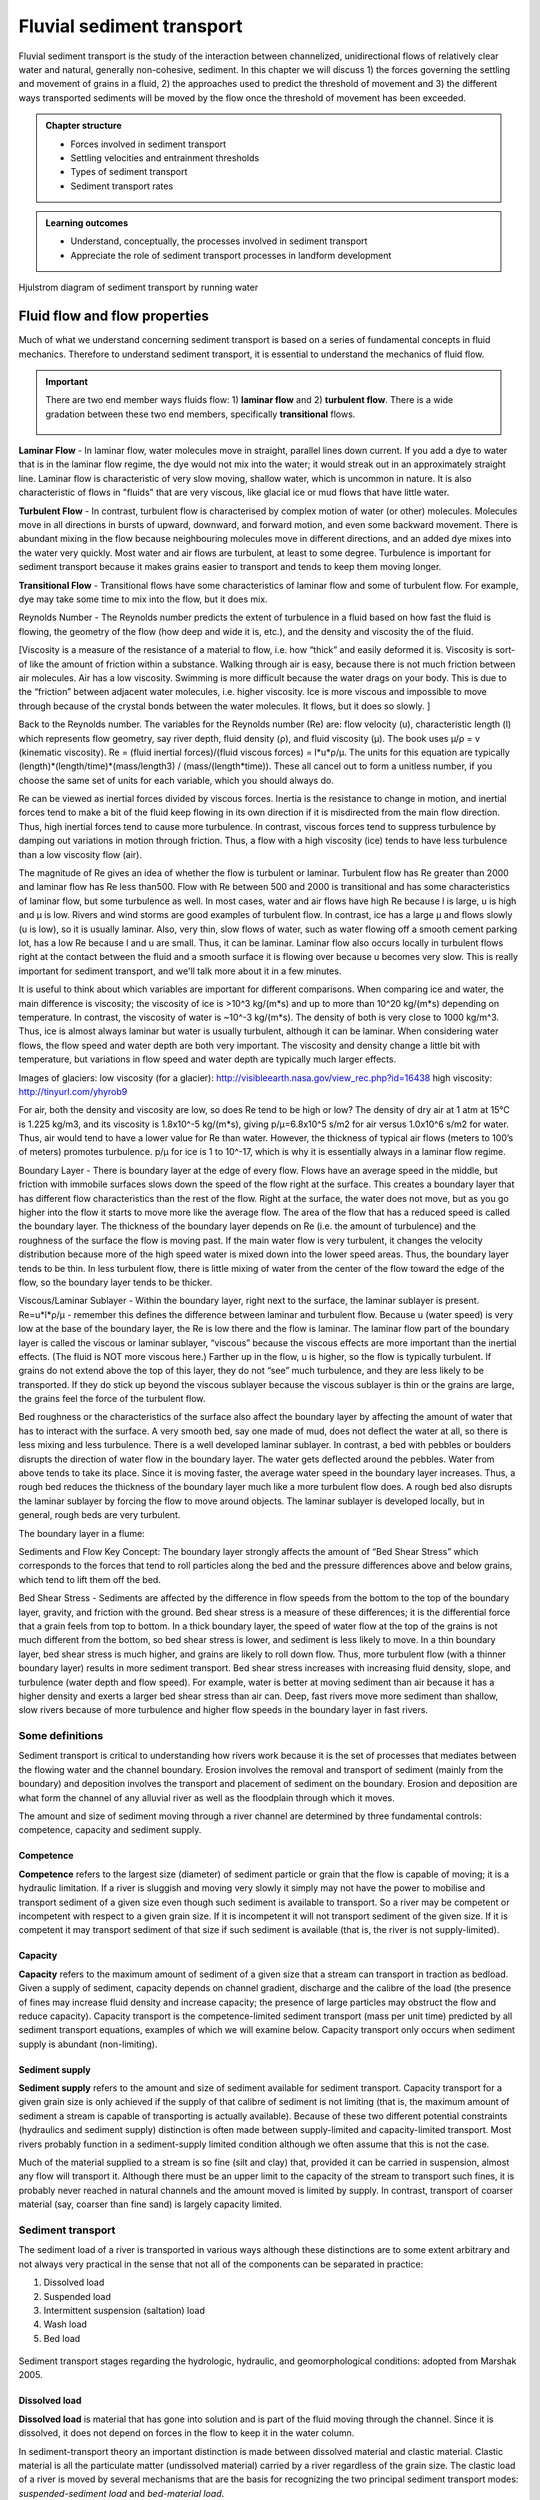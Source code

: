 Fluvial sediment transport
==========================================

Fluvial sediment transport is the study of the interaction between channelized, unidirectional flows of relatively clear water and natural, generally non-cohesive, sediment.
In this chapter we will discuss 1) the forces governing the settling and movement of grains in a fluid, 2) the approaches used to predict the threshold of movement and 3) the different ways transported sediments will be moved by the flow once the threshold of movement has been exceeded.

..  admonition:: Chapter structure
    :class: toggle

    - Forces involved in sediment transport
    - Settling velocities and entrainment thresholds
    - Types of sediment transport
    - Sediment transport rates


..  admonition:: Learning outcomes
    :class: toggle

    - Understand, conceptually, the processes involved in sediment transport
    - Appreciate the role of sediment transport processes in landform development


.. figure:: images/Hjulstromdiagram.png
   :scale: 65 %
   :alt: Hjulstrom diagram of sediment transport by running water
   :align: center

   Hjulstrom diagram of sediment transport by running water



Fluid flow and flow properties
-------------------------------

Much of what we understand concerning sediment transport is based on a series of fundamental concepts in fluid mechanics. Therefore to understand sediment transport, it is essential to understand the mechanics of fluid flow.

.. important::
  There are two end member ways fluids flow: 1) **laminar flow** and 2) **turbulent flow**. There is a wide gradation between these two end members, specifically **transitional** flows.

  .. figure:: images/laminar-and-turbulent-boundary-layers-24.png
    :width: 100 %
    :alt: Different plates
    :align: center


**Laminar Flow** - In laminar flow, water molecules move in straight, parallel lines down current. If you add a dye to water that is in the laminar flow regime, the dye would not mix into the water; it would streak out in an approximately straight line. Laminar flow is characteristic of very slow moving, shallow water, which is uncommon in nature. It is also characteristic of flows in "fluids" that are very viscous, like glacial ice or mud flows that have little water.

**Turbulent Flow** - In contrast, turbulent flow is characterised by complex motion of water (or other) molecules. Molecules move in all directions in bursts of upward, downward, and forward motion, and even some backward movement. There is abundant mixing in the flow because neighbouring molecules move in different directions, and an added dye mixes into the water very quickly. Most water and air flows are turbulent, at least to some degree. Turbulence is important for sediment transport because it makes grains easier to transport and tends to keep them moving longer.

**Transitional Flow** - Transitional flows have some characteristics of laminar flow and some of turbulent flow. For example, dye may take some time to mix into the flow, but it does mix.




Reynolds Number - The Reynolds number predicts the extent of turbulence in a fluid based on how fast the fluid is flowing, the geometry of the flow (how deep and wide it is, etc.), and the density and viscosity the of the fluid.

[Viscosity is a measure of the resistance of a material to flow, i.e. how “thick” and easily deformed it is. Viscosity is sort-of like the amount of friction within a substance. Walking through air is easy, because there is not much friction between air molecules. Air has a low viscosity. Swimming is more difficult because the water drags on your body. This is due to the “friction” between adjacent water molecules, i.e. higher viscosity. Ice is more viscous and impossible to move through because of the crystal bonds between the water molecules. It flows, but it does so slowly. ]

Back to the Reynolds number. The variables for the Reynolds number (Re) are: flow velocity (u), characteristic length (l) which represents flow geometry, say river depth, fluid density (ρ), and fluid viscosity (µ). The book uses µ/ρ = v (kinematic viscosity). Re = (fluid inertial forces)/(fluid viscous forces) = l*u*ρ/µ. The units for this equation are typically (length)*(length/time)*(mass/length3) / (mass/(length*time)). These all cancel out to form a unitless number, if you choose the same set of units for each variable, which you should always do.

Re can be viewed as inertial forces divided by viscous forces. Inertia is the resistance to change in motion, and inertial forces tend to make a bit of the fluid keep flowing in its own direction if it is misdirected from the main flow direction. Thus, high inertial forces tend to cause more turbulence. In contrast, viscous forces tend to suppress turbulence by damping out variations in motion through friction. Thus, a flow with a high viscosity (ice) tends to have less turbulence than a low viscosity flow (air).

The magnitude of Re gives an idea of whether the flow is turbulent or laminar. Turbulent flow has Re greater than 2000 and laminar flow has Re less than500. Flow with Re between 500 and 2000 is transitional and has some characteristics of laminar flow, but some turbulence as well. In most cases, water and air flows have high Re because l is large, u is high and µ is low. Rivers and wind storms are good examples of turbulent flow. In contrast, ice has a large µ and flows slowly (u is low), so it is usually laminar. Also, very thin, slow flows of water, such as water flowing off a smooth cement parking lot, has a low Re because l and u are small. Thus, it can be laminar. Laminar flow also occurs locally in turbulent flows right at the contact between the fluid and a smooth surface it is flowing over because u becomes very slow. This is really important for sediment transport, and we'll talk more about it in a few minutes.

It is useful to think about which variables are important for different comparisons. When comparing ice and water, the main difference is viscosity; the viscosity of ice is >10^3 kg/(m*s) and up to more than 10^20 kg/(m*s) depending on temperature. In contrast, the viscosity of water is ~10^-3 kg/(m*s). The density of both is very close to 1000 kg/m^3. Thus, ice is almost always laminar but water is usually turbulent, although it can be laminar. When considering water flows, the flow speed and water depth are both very important. The viscosity and density change a little bit with temperature, but variations in flow speed and water depth are typically much larger effects.

Images of glaciers:
low viscosity (for a glacier): http://visibleearth.nasa.gov/view_rec.php?id=16438
high viscosity: http://tinyurl.com/yhyrob9

For air, both the density and viscosity are low, so does Re tend to be high or low? The density of dry air at 1 atm at 15°C is 1.225 kg/m3, and its viscosity is 1.8x10^-5 kg/(m*s), giving p/µ=6.8x10^5 s/m2 for air versus 1.0x10^6 s/m2 for water. Thus, air would tend to have a lower value for Re than water. However, the thickness of typical air flows (meters to 100’s of meters) promotes turbulence. p/µ for ice is 1 to 10^-17, which is why it is essentially always in a laminar flow regime.

Boundary Layer - There is boundary layer at the edge of every flow. Flows have an average speed in the middle, but friction with immobile surfaces slows down the speed of the flow right at the surface. This creates a boundary layer that has different flow characteristics than the rest of the flow. Right at the surface, the water does not move, but as you go higher into the flow it starts to move more like the average flow. The area of the flow that has a reduced speed is called the boundary layer. The thickness of the boundary layer depends on Re (i.e. the amount of turbulence) and the roughness of the surface the flow is moving past. If the main water flow is very turbulent, it changes the velocity distribution because more of the high speed water is mixed down into the lower speed areas. Thus, the boundary layer tends to be thin. In less turbulent flow, there is little mixing of water from the center of the flow toward the edge of the flow, so the boundary layer tends to be thicker.

Viscous/Laminar Sublayer - Within the boundary layer, right next to the surface, the laminar sublayer is present. Re=u*l*ρ/µ - remember this defines the difference between laminar and turbulent flow. Because u (water speed) is very low at the base of the boundary layer, the Re is low there and the flow is laminar. The laminar flow part of the boundary layer is called the viscous or laminar sublayer, “viscous” because the viscous effects are more important than the inertial effects. (The fluid is NOT more viscous here.) Farther up in the flow, u is higher, so the flow is typically turbulent. If grains do not extend above the top of this layer, they do not “see” much turbulence, and they are less likely to be transported. If they do stick up beyond the viscous sublayer because the viscous sublayer is thin or the grains are large, the grains feel the force of the turbulent flow.

Bed roughness or the characteristics of the surface also affect the boundary layer by affecting the amount of water that has to interact with the surface. A very smooth bed, say one made of mud, does not deflect the water at all, so there is less mixing and less turbulence. There is a well developed laminar sublayer. In contrast, a bed with pebbles or boulders disrupts the direction of water flow in the boundary layer. The water gets deflected around the pebbles. Water from above tends to take its place. Since it is moving faster, the average water speed in the boundary layer increases. Thus, a rough bed reduces the thickness of the boundary layer much like a more turbulent flow does. A rough bed also disrupts the laminar sublayer by forcing the flow to move around objects. The laminar sublayer is developed locally, but in general, rough beds are very turbulent.

The boundary layer in a flume:


Sediments and Flow
Key Concept: The boundary layer strongly affects the amount of “Bed Shear Stress” which corresponds to the forces that tend to roll particles along the bed and the pressure differences above and below grains, which tend to lift them off the bed.

Bed Shear Stress - Sediments are affected by the difference in flow speeds from the bottom to the top of the boundary layer, gravity, and friction with the ground. Bed shear stress is a measure of these differences; it is the differential force that a grain feels from top to bottom. In a thick boundary layer, the speed of water flow at the top of the grains is not much different from the bottom, so bed shear stress is lower, and sediment is less likely to move. In a thin boundary layer, bed shear stress is much higher, and grains are likely to roll down flow. Thus, more turbulent flow (with a thinner boundary layer) results in more sediment transport. Bed shear stress increases with increasing fluid density, slope, and turbulence (water depth and flow speed). For example, water is better at moving sediment than air because it has a higher density and exerts a larger bed shear stress than air can. Deep, fast rivers move more sediment than shallow, slow rivers because of more turbulence and higher flow speeds in the boundary layer in fast rivers.

Some definitions
*******************


Sediment transport is critical to understanding how rivers work because
it is the set of processes that mediates between the flowing water
and the channel boundary. Erosion involves the removal and transport
of sediment (mainly from the boundary) and deposition involves the
transport and placement of sediment on the boundary. Erosion and
deposition are what form the channel of any alluvial river as well as the
floodplain through which it moves.

The amount and size of sediment moving through a river channel are
determined by three fundamental controls: competence, capacity and
sediment supply.

Competence
^^^^^^^^^^^^^^^^^^^^^^^^^^

**Competence** refers to the largest size (diameter) of sediment particle or grain that the flow is capable of moving; it is a hydraulic limitation. If a river is sluggish and moving very slowly it simply may not have the power to mobilise and transport sediment of a given size even though such sediment is available to transport. So a river may be competent or incompetent with respect to a given grain size. If it is incompetent it will not transport sediment of the given size. If it is competent it may transport sediment of that size if such sediment is available (that is, the river is not supply-limited).

Capacity
^^^^^^^^^^^^^^^^^^^^^^^^^^

**Capacity** refers to the maximum amount of sediment of a given size that a stream can transport in traction as bedload. Given a supply of sediment, capacity depends on channel gradient, discharge and the calibre of the load (the presence of fines may increase fluid density and increase capacity; the presence of large particles may obstruct the flow and reduce capacity). Capacity transport is the competence-limited sediment transport (mass per unit time) predicted by all sediment transport equations, examples of which we will examine below. Capacity transport only occurs when sediment supply is abundant (non-limiting).

Sediment supply
^^^^^^^^^^^^^^^^^^^^^^^^^^

**Sediment supply** refers to the amount and size of sediment available for sediment transport. Capacity transport for a given grain size is only achieved if the supply of that calibre of sediment is not limiting (that is, the maximum amount of sediment a stream is capable of transporting is actually available). Because of these two different potential constraints (hydraulics and sediment supply) distinction is often made between supply-limited and capacity-limited transport. Most rivers probably function in a sediment-supply limited condition although we often assume that this is not the case.

Much of the material supplied to a stream is so fine (silt and clay) that, provided it can be carried in suspension, almost any flow will transport it. Although there must be an upper limit to the capacity of the stream to transport such fines, it is probably never reached in natural channels
and the amount moved is limited by supply. In contrast, transport of coarser material (say, coarser than fine sand) is largely capacity limited.


Sediment transport
*******************

The sediment load of a river is transported in various ways although these distinctions are to some extent arbitrary and not always very practical in the sense that not all of the components can be separated in practice:

1. Dissolved load
2. Suspended load
3. Intermittent suspension (saltation) load
4. Wash load
5. Bed load


.. figure:: images/transport.jpg
   :scale: 70 %
   :alt: Sediment transport
   :align: center

   Sediment transport stages regarding the hydrologic, hydraulic, and geomorphological conditions: adopted from Marshak 2005.

Dissolved load
^^^^^^^^^^^^^^^^^^^^^^^^^^

**Dissolved load** is material that has gone into solution and is part of the fluid moving through the channel. Since it is dissolved, it does not depend on forces in the flow to keep it in the water column.

In sediment-transport theory an important distinction is made between dissolved material and clastic material. Clastic material is all the particulate matter (undissolved material) carried by a river regardless of the grain size. The clastic load of a river is moved by several mechanisms that are the basis for recognizing the two principal sediment transport modes: *suspended-sediment load* and *bed-material load*.

Suspended-sediment load
^^^^^^^^^^^^^^^^^^^^^^^^^^

**Suspended-sediment load** is the clastic (particulate) material that moves through the channel in the water column. These materials, mainly silt and sand, are kept in suspension by the upward flux of turbulence generated at the bed of the channel. The upward currents must equal or exceed the particle fall-velocity for suspended-sediment load to be sustained.

The size and concentration of suspended-sediment typically varies logarithmically with height above the bed. That is, concentration and grain size form linear plots with the logarithm of height above the bed. Coarse sand is highly concentrated near the bed and declines with height at a faster rate than does fine sand. Fine silt is so easily suspended that it is far more uniformly distributed in a vertical section than is the coarser material. Similarly, the grain-size distribution within a sample of sand displays far more vertical variation than does the vertical distribution of grain size within the silt range. The former is too large for the flow to move much of it into the upper water column and the latter is so small and easily suspended that it is well represented at all levels thus giving rise to a more uniform grain-size profile.

.. figure:: images/profiles.png
   :scale: 32 %
   :alt: vertical profiles
   :align: center

   Typical vertical profiles of suspended-sediment concentration (A) & grain size in open-channel flows (B)

Wash load
^^^^^^^^^^^^^^^^^^^^^^^^^^

Although **wash load** is part of the suspended-sediment load it is useful here to make a distinction. Unlike most suspended-sediment load, wash load does not rely on the force of mechanical turbulence generated by flowing water to keep it in suspension. It is so fine (in the clay range) that it is kept in suspension by thermal molecular agitation (sometimes known as Brownian motion, named for the early 19th century botanist who described the random motion of microscopic pollen spores and dust). Because these clays are always in suspension, wash load is that component of the particulate or clastic load that is “washed” through the river system. Unlike coarser suspended sediment, wash load tends to be uniformly distributed throughout the water column. That is, unlike the coarser load, it does not vary with height above the bed.

Distinction is made between fully-suspended load and bed load by classifying the intermediate and transient transport state as saltation load transport. These are particles that bounce along the channel, partly supported by the turbulence in the flow and partly by the bed. They follow a distinctively asymmetric trajectory. Saltation load may be measured as suspended load (when in the water column) or as bedload (when on the bed). Although the distinction between saltation load and other types of sediment load may be important to those studying the physics of grain movement, most geomorphologists are content to ignore it as a special case.
ore uniform grain-size profile.


Bed load
^^^^^^^^^^^^^^^^^^^^^^^^^^

**Bed load** is the clastic (particulate) material that moves through the channel fully supported by the channel bed itself. These materials, mainly sand and gravel, are kept in motion (rolling and sliding) by the shear stress acting at the boundary. Unlike the suspended load, the bed-load component is almost always capacity limited (that is, a function of hydraulics rather than supply). A distinction is often made between the bed-material load and the bed load.

**Bed-material load** is that part of the sediment load found in appreciable quantities in the bed (generally > 0.062 mm in diameter) and is collected in a bed-load sampler. That is, the bed material is the source of this load component and it includes particles that slide and roll along the bed (in bed-load transport) but also those near the bed transported in saltation or suspension. Bed load, strictly defined, is just that component of the moving sediment that is supported by the bed (and not by the flow).

Theory of sediment entrainment
*******************************

.. figure:: images/liftdrag.png
   :scale: 47 %
   :alt: Lift & drag forces acting on a submerged particle.
   :align: center

   Lift & drag forces acting on a submerged particle.


At a very simple deterministic level of analysis, a particle of sediment will begin to move when the force of the flowing water applied to it equals its submerged weight. This simple analysis leads to:


.. math::

   \tau_{cr} = K g (\rho_s - \rho) D

where :math:`K = \eta /\tan(\phi)` and :math:`\eta = n D^2` (a packing coefficient) and :math:`\phi` is the internal angle of friction of the sediment.

Although this simple analytical approach (called the White analysis, after its originator) is useful because it highlights the general structural relationships (balance of forces) involved in this problem, it is not of much practical use because it greatly oversimplifies the actual complex forces involved. That is, there is more to this problem of specifying the entrainment conditions than merely balancing mean boundary shear stress and the submerged weight of the particle. Mean boundary shear stress is just one of several impelling forces and the particle submerged weight is just one of several inertial forces. Unfortunately, the other forces are very difficult to characterise in a precise quantitative.

The most widely used semi-empirical approach to defining the threshold of sediment motion was proposed in the early 1900’s by the German physicist Albert F. Shields. Shields (1936) plotted the dimensionless shear stress (:math:`\theta = \tau_{cr} / (g(\rho_s - \rho)D)`) against the particle Reynolds number (:math:`Re_p = D / \delta_0`) where :math:`\delta_0` is the thickness of the laminar sublayer.

The dimensionless shear stress in the Shields diagram is commonly termed the Shields stress or the Shields parameter. Several aspects of the Shields diagram are particularly noteworthy:

.. figure:: images/shield.png
   :scale: 65 %
   :alt: Shields Diagram from Van Rijn (1984).
   :align: center

   Shields Diagram from Van Rijn (1984).


1. The lowest Shields stress occurs in the sand range (0.06-2.00 mm). Sand is small enough to have small mass but too large for adhesion forces to come into play.
2. Silt/clay, in spite of the smaller size, requires a higher shear stress for motion than sand. Here adhesion forces become overwhelmingly large and bind the sediment together into a mass that is very resistant to erosion.
3. The Shields parameter for gravel is constant at 0.06, implying that Shields stress here becomes a simple function of grain size. This is a quite remarkable finding and allows us, as we will see below, to derive a simple relationship between the size of gravel and the shear stress required to move it.
4. The Shields parameter applies well to natural gravel-bed rivers.
